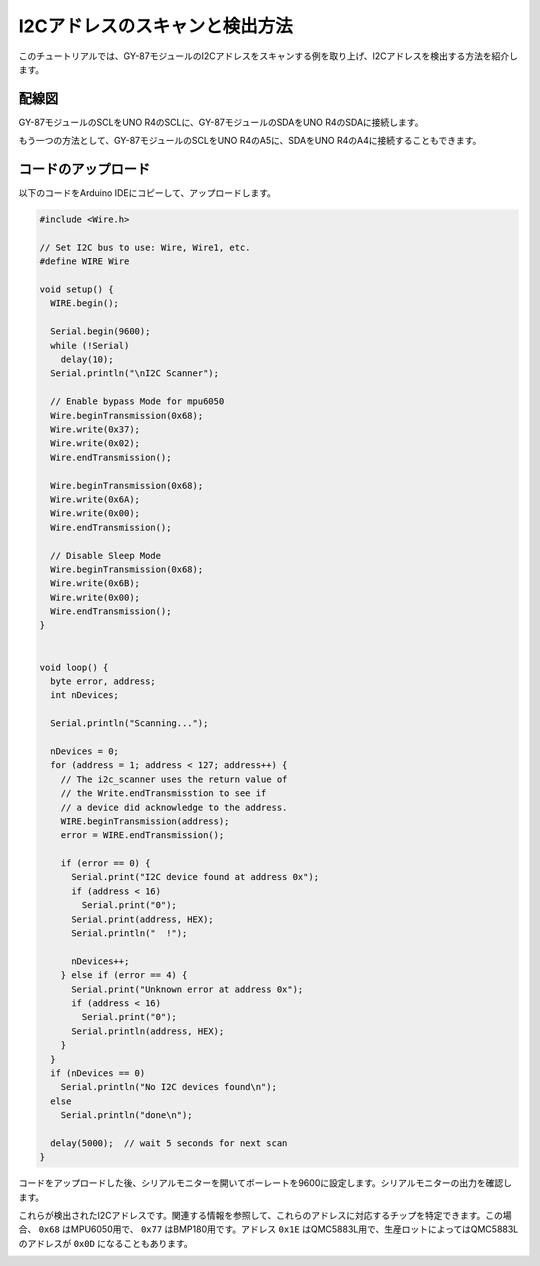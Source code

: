 .. _i2c_scanner:

I2Cアドレスのスキャンと検出方法
==============================================

このチュートリアルでは、GY-87モジュールのI2Cアドレスをスキャンする例を取り上げ、I2Cアドレスを検出する方法を紹介します。

配線図
---------------

GY-87モジュールのSCLをUNO R4のSCLに、GY-87モジュールのSDAをUNO R4のSDAに接続します。

もう一つの方法として、GY-87モジュールのSCLをUNO R4のA5に、SDAをUNO R4のA4に接続することもできます。

.. image:: img/09-gy87_bb.png
    :align: center
    :width: 80%

.. raw:: html

   <br/>

コードのアップロード
-----------------------

以下のコードをArduino IDEにコピーして、アップロードします。

.. code-block:: arduino

   #include <Wire.h>
   
   // Set I2C bus to use: Wire, Wire1, etc.
   #define WIRE Wire
   
   void setup() {
     WIRE.begin();
   
     Serial.begin(9600);
     while (!Serial)
       delay(10);
     Serial.println("\nI2C Scanner");
   
     // Enable bypass Mode for mpu6050
     Wire.beginTransmission(0x68);
     Wire.write(0x37);
     Wire.write(0x02);
     Wire.endTransmission();
   
     Wire.beginTransmission(0x68);
     Wire.write(0x6A);
     Wire.write(0x00);
     Wire.endTransmission();
   
     // Disable Sleep Mode
     Wire.beginTransmission(0x68);
     Wire.write(0x6B);
     Wire.write(0x00);
     Wire.endTransmission();
   }
   
   
   void loop() {
     byte error, address;
     int nDevices;
   
     Serial.println("Scanning...");
   
     nDevices = 0;
     for (address = 1; address < 127; address++) {
       // The i2c_scanner uses the return value of
       // the Write.endTransmisstion to see if
       // a device did acknowledge to the address.
       WIRE.beginTransmission(address);
       error = WIRE.endTransmission();
   
       if (error == 0) {
         Serial.print("I2C device found at address 0x");
         if (address < 16)
           Serial.print("0");
         Serial.print(address, HEX);
         Serial.println("  !");
   
         nDevices++;
       } else if (error == 4) {
         Serial.print("Unknown error at address 0x");
         if (address < 16)
           Serial.print("0");
         Serial.println(address, HEX);
       }
     }
     if (nDevices == 0)
       Serial.println("No I2C devices found\n");
     else
       Serial.println("done\n");
   
     delay(5000);  // wait 5 seconds for next scan
   }


コードをアップロードした後、シリアルモニターを開いてボーレートを9600に設定します。シリアルモニターの出力を確認します。

これらが検出されたI2Cアドレスです。関連する情報を参照して、これらのアドレスに対応するチップを特定できます。この場合、 ``0x68`` はMPU6050用で、 ``0x77`` はBMP180用です。アドレス ``0x1E`` はQMC5883L用で、生産ロットによってはQMC5883Lのアドレスが ``0x0D`` になることもあります。

.. image:: img/gy87-i2c.png
    :width: 100%

